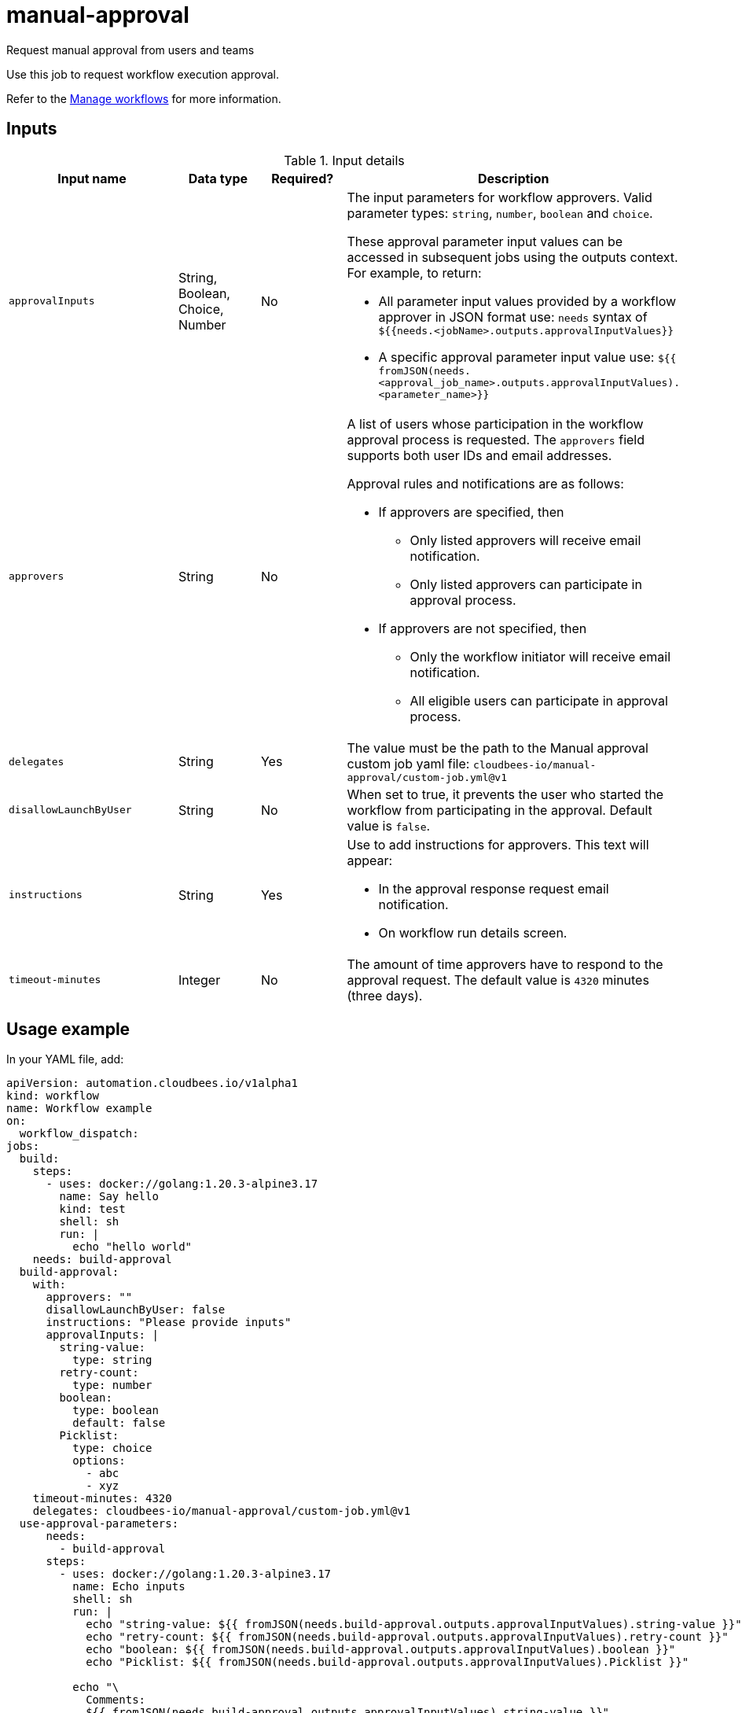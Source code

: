 # manual-approval
Request manual approval from users and teams

Use this job to request workflow execution approval. 

Refer to the link:https://docs.cloudbees.com/docs/cloudbees-platform/latest/workflows/manage-workflows[Manage workflows] for more information.


== Inputs

[cols="2a,1a,1a,3a",options="header"]
.Input details
|===

.^| Input name
.^| Data type
.^| Required?
.^| Description

.^| `approvalInputs`
.^| String, Boolean, Choice, Number
.^| No
| The input parameters for workflow approvers. Valid parameter types: `string`, `number`, `boolean` and `choice`.

These approval parameter input values can be accessed in subsequent jobs using the outputs context. For example, to return:

* All parameter input values provided by a workflow approver in JSON format use: `needs` syntax of `${{needs.<jobName>.outputs.approvalInputValues}}`

* A specific approval parameter input value use: `${{ fromJSON(needs.<approval_job_name>.outputs.approvalInputValues).<parameter_name>}}`

.^| `approvers`
.^| String
.^|No
| A list of users whose participation in the workflow approval process is requested. The `approvers` field supports both user IDs and email addresses.

Approval rules and notifications are as follows:

* If approvers are specified, then
** Only listed approvers will receive email notification.
** Only listed approvers can participate in approval process.

* If approvers are not specified, then

** Only the workflow initiator will receive email notification.
** All eligible users can participate in approval process.

.^| `delegates`
.^|String
.^| Yes
| The value must be the path to the Manual approval custom job yaml file: `cloudbees-io/manual-approval/custom-job.yml@v1`


.^| `disallowLaunchByUser`
.^|String
.^| No
| When set to true, it prevents the user who started the workflow from participating in the approval.  Default value is `false`.

.^| `instructions`
.^|String
.^| Yes
| Use to add instructions for approvers.  This text will appear:

* In the approval response request email notification.
* On workflow run details screen.

.^| `timeout-minutes`
.^| Integer
.^| No
| The amount of time approvers have to respond to the approval request.  The default value is `4320` minutes (three days).

|===

== Usage example

In your YAML file, add:

[source,yaml]
----
apiVersion: automation.cloudbees.io/v1alpha1
kind: workflow
name: Workflow example
on:
  workflow_dispatch:
jobs:
  build:
    steps:
      - uses: docker://golang:1.20.3-alpine3.17
        name: Say hello
        kind: test
        shell: sh
        run: |
          echo "hello world"
    needs: build-approval
  build-approval:
    with:
      approvers: ""
      disallowLaunchByUser: false
      instructions: "Please provide inputs"
      approvalInputs: |
        string-value:
          type: string
        retry-count:
          type: number
        boolean:
          type: boolean
          default: false
        Picklist:
          type: choice
          options:
            - abc
            - xyz
    timeout-minutes: 4320
    delegates: cloudbees-io/manual-approval/custom-job.yml@v1
  use-approval-parameters:
      needs:
        - build-approval
      steps:
        - uses: docker://golang:1.20.3-alpine3.17
          name: Echo inputs
          shell: sh
          run: |
            echo "string-value: ${{ fromJSON(needs.build-approval.outputs.approvalInputValues).string-value }}"
            echo "retry-count: ${{ fromJSON(needs.build-approval.outputs.approvalInputValues).retry-count }}"
            echo "boolean: ${{ fromJSON(needs.build-approval.outputs.approvalInputValues).boolean }}"
            echo "Picklist: ${{ fromJSON(needs.build-approval.outputs.approvalInputValues).Picklist }}"

          echo "\
            Comments:
            ${{ fromJSON(needs.build-approval.outputs.approvalInputValues).string-value }}"
----

NOTE: For more information 

== License

This code is made available under the 
link:https://opensource.org/license/mit/[MIT license].

== References

* Learn more about link:https://docs.cloudbees.com/docs/cloudbees-platform/latest/workflows/manage-workflows#edit-manual-approval-job[Configure a manual approval job].
* Learn about link:https://docs.cloudbees.com/docs/cloudbees-platform/latest/[the CloudBees platform].
